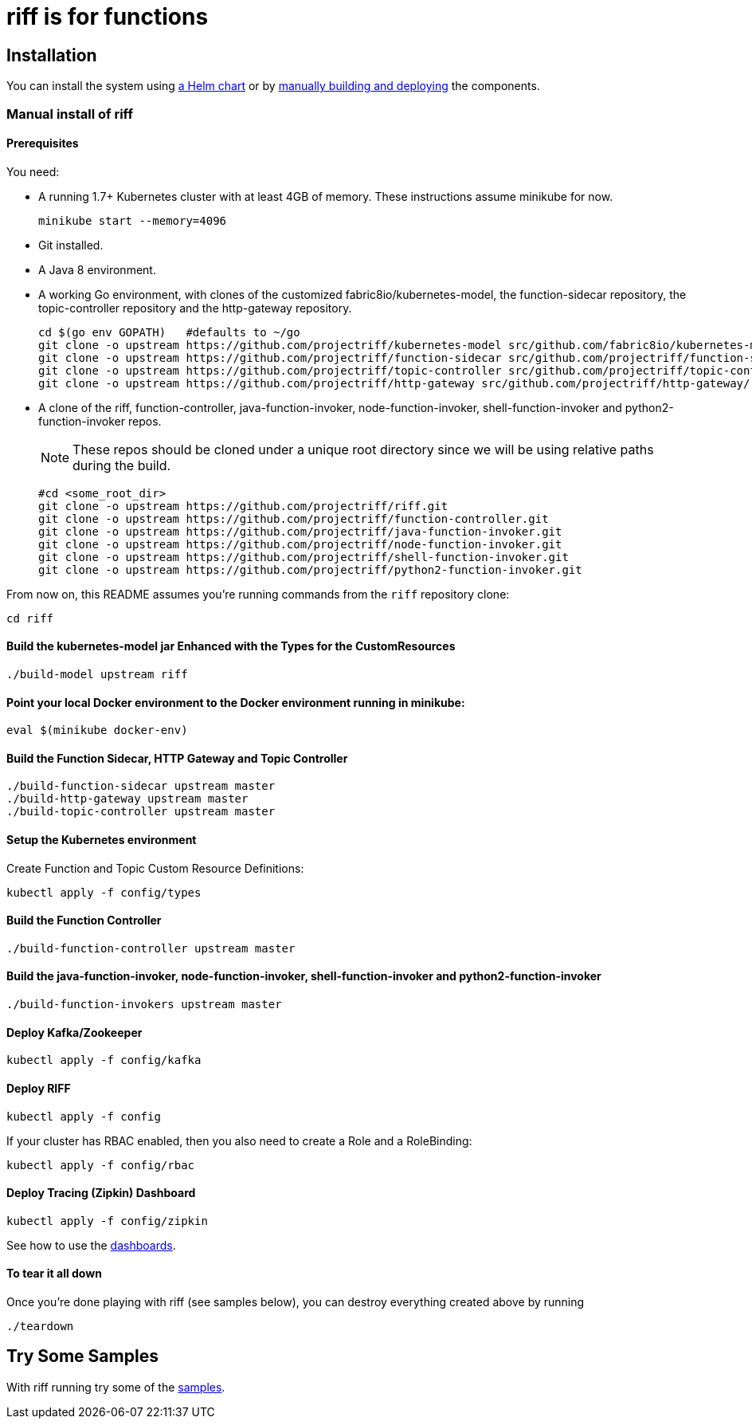 = riff is for functions

== Installation

You can install the system using link:Getting-Started.adoc#helm[a Helm chart] or by link:#manual[manually building and deploying] the components.

=== [[manual]] Manual install of riff

==== Prerequisites

You need:

* A running 1.7+ Kubernetes cluster with at least 4GB of memory. These instructions assume minikube for now.
+
[source,bash]
----
minikube start --memory=4096
----

* Git installed.

* A Java 8 environment.

* A working Go environment, with clones of the customized fabric8io/kubernetes-model,
the function-sidecar repository, the topic-controller repository and the http-gateway repository.
+
[source, bash]
----
cd $(go env GOPATH)   #defaults to ~/go
git clone -o upstream https://github.com/projectriff/kubernetes-model src/github.com/fabric8io/kubernetes-model/
git clone -o upstream https://github.com/projectriff/function-sidecar src/github.com/projectriff/function-sidecar/
git clone -o upstream https://github.com/projectriff/topic-controller src/github.com/projectriff/topic-controller/
git clone -o upstream https://github.com/projectriff/http-gateway src/github.com/projectriff/http-gateway/
----

* A clone of the riff, function-controller, java-function-invoker, node-function-invoker, shell-function-invoker and python2-function-invoker repos.
+
NOTE: These repos should be cloned under a unique root directory since we will be using relative paths during the build.
+
[source, bash]
----
#cd <some_root_dir>
git clone -o upstream https://github.com/projectriff/riff.git
git clone -o upstream https://github.com/projectriff/function-controller.git
git clone -o upstream https://github.com/projectriff/java-function-invoker.git
git clone -o upstream https://github.com/projectriff/node-function-invoker.git
git clone -o upstream https://github.com/projectriff/shell-function-invoker.git
git clone -o upstream https://github.com/projectriff/python2-function-invoker.git
----

From now on, this README assumes you're running commands from the `riff` repository clone:

[source, bash]
----
cd riff
----

==== Build the kubernetes-model jar Enhanced with the Types for the CustomResources

[source, bash]
----
./build-model upstream riff
----

==== Point your local Docker environment to the Docker environment running in minikube:

[source, bash]
----
eval $(minikube docker-env)
----

==== Build the Function Sidecar, HTTP Gateway and Topic Controller

[source, bash]
----
./build-function-sidecar upstream master
./build-http-gateway upstream master
./build-topic-controller upstream master
----

==== Setup the Kubernetes environment

Create Function and Topic Custom Resource Definitions:

[source, bash]
----
kubectl apply -f config/types
----

==== Build the Function Controller

[source, bash]
----
./build-function-controller upstream master
----


==== Build the java-function-invoker, node-function-invoker, shell-function-invoker and python2-function-invoker

[source, bash]
----
./build-function-invokers upstream master
----

==== Deploy Kafka/Zookeeper

[source, bash]
----
kubectl apply -f config/kafka
----

==== Deploy RIFF

[source, bash]
----
kubectl apply -f config
----

If your cluster has RBAC enabled, then you also need to create a Role and a RoleBinding:

[source, bash]
----
kubectl apply -f config/rbac
----

==== Deploy Tracing (Zipkin) Dashboard

[source, bash]
----
kubectl apply -f config/zipkin
----

See how to use the link:Monitoring.adoc#dashboards[dashboards].

==== To tear it all down

Once you're done playing with riff (see samples below), you can destroy everything created above by running

[source, bash]
----
./teardown
----

== [[samples]]Try Some Samples

With riff running try some of the link:samples/README.adoc[samples].
